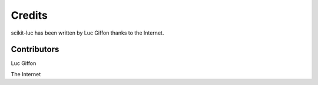 Credits
=======

scikit-luc has been written by Luc Giffon thanks to the Internet.


Contributors
------------

Luc Giffon

The Internet